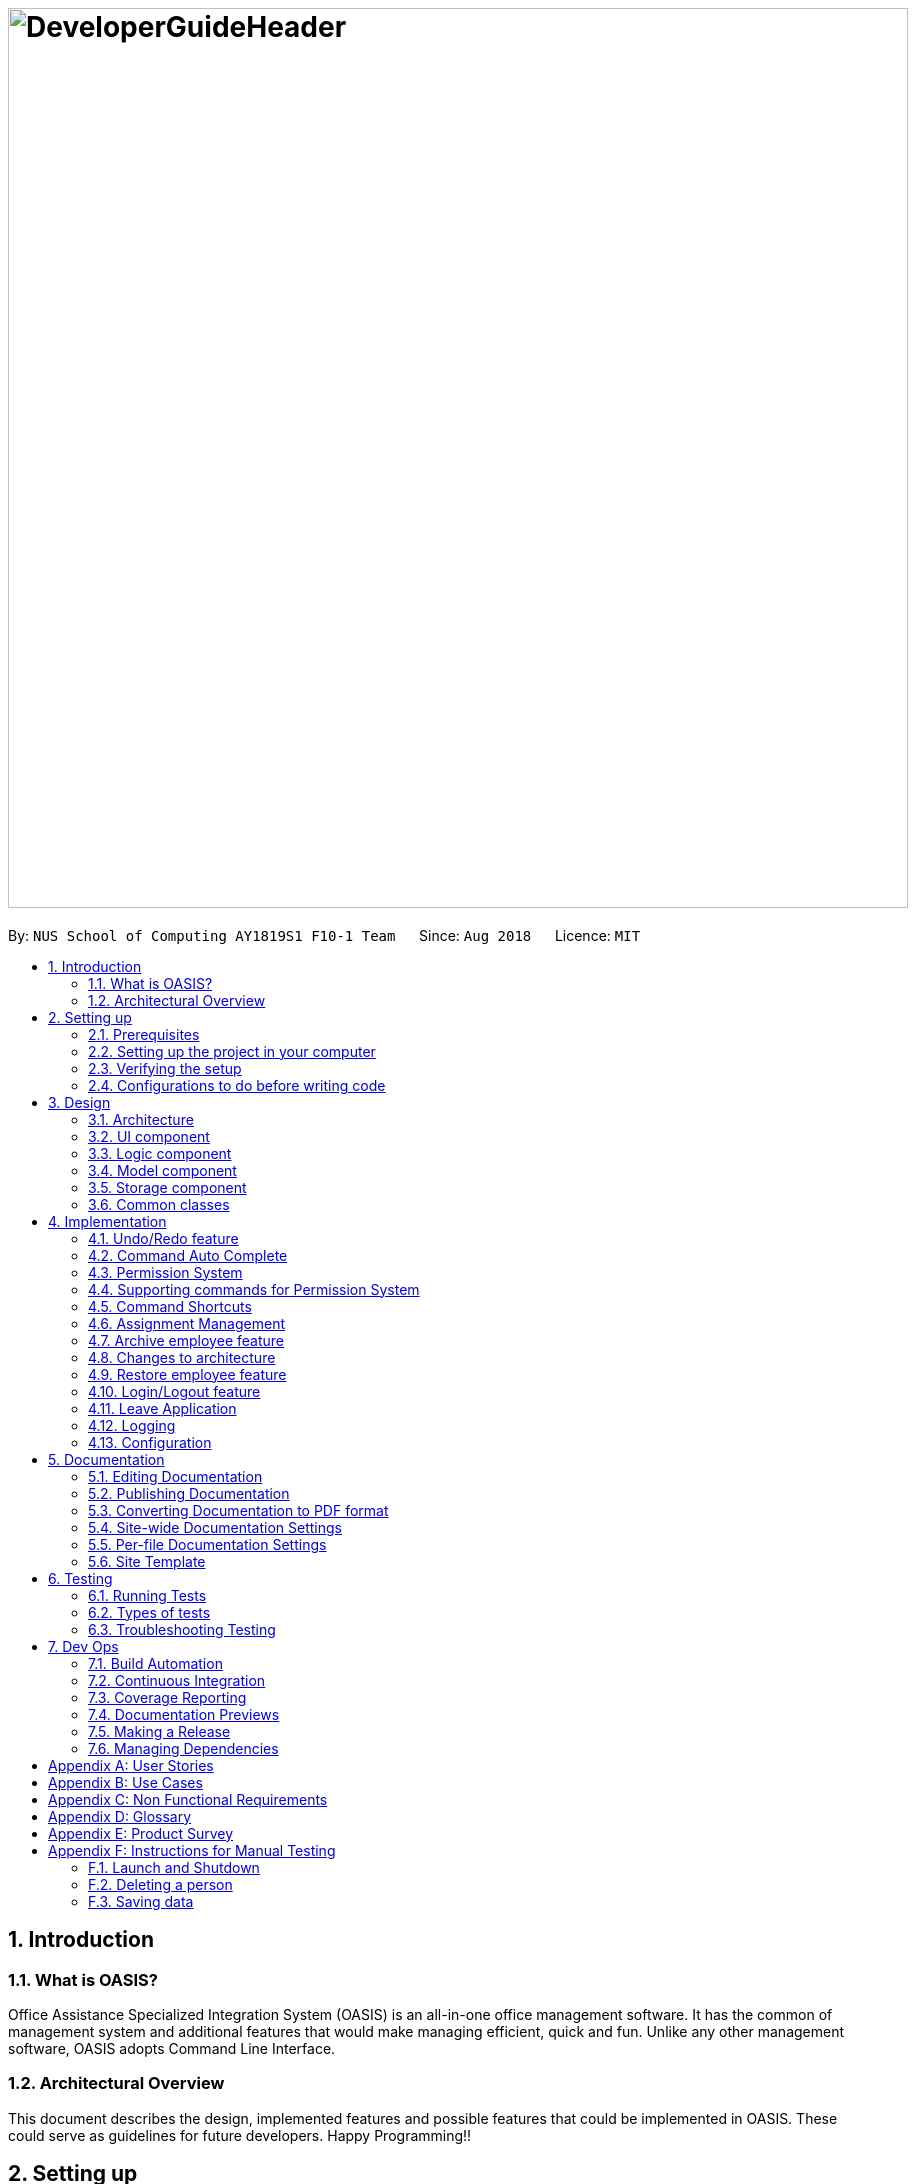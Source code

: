 = image:DeveloperGuideHeader.png[width="900"]
:site-section: DeveloperGuide
:toc:
:toc-title:
:toc-placement: preamble
:sectnums:
:imagesDir: images
:stylesDir: stylesheets
:xrefstyle: full
ifdef::env-github[]
:tip-caption: :bulb:
:note-caption: :information_source:
:warning-caption: :warning:
:experimental:
endif::[]
:repoURL: https://github.com/CS2103-AY1819S1-F10-1/main

By: `NUS School of Computing AY1819S1 F10-1 Team`      Since: `Aug 2018`      Licence: `MIT`

== Introduction

=== What is OASIS?

Office Assistance Specialized Integration System (OASIS) is an all-in-one office management software. It has the common of management system and additional features that would make managing efficient, quick and fun. Unlike any other management software, OASIS adopts Command Line Interface.

=== Architectural Overview

This document describes the design, implemented features and possible features that could be implemented in OASIS. These could serve as guidelines for future developers. Happy Programming!!

== Setting up

It is time to start, follow the instructions below to get your developing environment ready.

=== Prerequisites

. *JDK `9`* or later
+
[WARNING]
JDK `10` on Windows will fail to run tests in <<UsingGradle#Running-Tests, headless mode>> due to a https://github.com/javafxports/openjdk-jfx/issues/66[JavaFX bug].
Windows developers are highly recommended to use JDK `9`.

. *IntelliJ* IDE
+
[NOTE]
IntelliJ by default has Gradle and JavaFx plugins installed. +
Do not disable them. If you have disabled them, go to `File` > `Settings` > `Plugins` to re-enable them.


=== Setting up the project in your computer

. Fork this repo, and clone the fork to your computer
. Open IntelliJ (if you are not in the welcome screen, click `File` > `Close Project` to close the existing project dialog first)
. Set up the correct JDK version for Gradle
.. Click `Configure` > `Project Defaults` > `Project Structure`
.. Click `New...` and find the directory of the JDK
. Click `Import Project`
. Locate the `build.gradle` file and select it. Click `OK`
. Click `Open as Project`
. Click `OK` to accept the default settings
. Open a console and run the command `gradlew processResources` (Mac/Linux: `./gradlew processResources`). It should finish with the `BUILD SUCCESSFUL` message. +
This will generate all resources required by the application and tests.
. Open link:https://github.com/CS2103-AY1819S1-F10-1/main/src/main/java/seedu/address/storage/XmlAdaptedPerson.java[`XmlAdaptedPerson.java`] and link:https://github.com/CS2103-AY1819S1-F10-1/main/src/main/java/seedu/address/ui/MainWindow.java[`MainWindow.java`] and check for any code errors
.. Due to an ongoing https://youtrack.jetbrains.com/issue/IDEA-189060[issue] with some of the newer versions of IntelliJ, code errors may be detected even if the project can be built and run successfully
.. To resolve this, place your cursor over any of the code section highlighted in red. Press kbd:[ALT + ENTER], and select `Add '--add-modules=...' to module compiler options` for each error
. Repeat this for the test folder as well (e.g. check link:https://github.com/CS2103-AY1819S1-F10-1/main/src/test/java/seedu/address/commons/util/XmlUtilTest.java[`XmlUtilTest.java`] and link:https://github.com/CS2103-AY1819S1-F10-1/main/src/test/java/seedu/address/ui/HelpWindowTest.java[`HelpWindowTest.java`] for code errors, and if so, resolve it the same way)

=== Verifying the setup

. Run the `seedu.address.MainApp` and try a few commands
. <<Testing,Run the tests>> to ensure they all pass.

=== Configurations to do before writing code

==== Configuring the coding style

This project follows https://github.com/oss-generic/process/blob/master/docs/CodingStandards.adoc[oss-generic coding standards]. IntelliJ's default style is mostly compliant with ours but it uses a different import order from ours. To rectify,

. Go to `File` > `Settings...` (Windows/Linux), or `IntelliJ IDEA` > `Preferences...` (macOS)
. Select `Editor` > `Code Style` > `Java`
. Click on the `Imports` tab to set the order

* For `Class count to use import with '\*'` and `Names count to use static import with '*'`: Set to `999` to prevent IntelliJ from contracting the import statements
* For `Import Layout`: The order is `import static all other imports`, `import java.\*`, `import javax.*`, `import org.\*`, `import com.*`, `import all other imports`. Add a `<blank line>` between each `import`

Optionally, you can follow the <<UsingCheckstyle#, UsingCheckstyle.adoc>> document to configure Intellij to check style-compliance as you write code.

==== Updating documentation to match your fork

After forking the repo, the documentation will still have the SE-EDU branding and refer to the `se-edu/addressbook-level4` repo.

If you plan to develop this fork as a separate product (i.e. instead of contributing to `se-edu/addressbook-level4`), you should do the following:

. Configure the <<Docs-SiteWideDocSettings, site-wide documentation settings>> in link:https://github.com/CS2103-AY1819S1-F10-1/main/build.gradle[`build.gradle`], such as the `site-name`, to suit your own project.

. Replace the URL in the attribute `repoURL` in link:https://github.com/CS2103-AY1819S1-F10-1/main/docs/DeveloperGuide.adoc[`DeveloperGuide.adoc`] and link:https://github.com/CS2103-AY1819S1-F10-1/main/docs/UserGuide.adoc[`UserGuide.adoc`] with the URL of your fork.

==== Setting up CI

Set up Travis to perform Continuous Integration (CI) for your fork. See <<UsingTravis#, UsingTravis.adoc>> to learn how to set it up.

After setting up Travis, you can optionally set up coverage reporting for your team fork (see <<UsingCoveralls#, UsingCoveralls.adoc>>).

[NOTE]
Coverage reporting could be useful for a team repository that hosts the final version but it is not that useful for your personal fork.

Optionally, you can set up AppVeyor as a second CI (see <<UsingAppVeyor#, UsingAppVeyor.adoc>>).

[NOTE]
Having both Travis and AppVeyor ensures your App works on both Unix-based platforms and Windows-based platforms (Travis is Unix-based and AppVeyor is Windows-based)

==== Getting started with coding

When you are ready to start coding,

1. Get some sense of the overall design by reading <<Design-Architecture>>.
2. Take a look at <<GetStartedProgramming>>.

== Design

[[Design-Architecture]]

=== Architecture

.Architecture Diagram
image::Architecture.png[width="600"]

The *_Architecture Diagram_* given above explains the high-level design of the App. Given below is a quick overview of each component.

[TIP]
The `.pptx` files used to create diagrams in this document can be found in the link:https://github.com/CS2103-AY1819S1-F10-1/main/docs/diagrams/[diagrams] folder. To update a diagram, modify the diagram in the pptx file, select the objects of the diagram, and choose `Save as picture`.

`Main` has only one class called link:https://github.com/CS2103-AY1819S1-F10-1/main/src/main/java/seedu/address/MainApp.java[`MainApp`]. It is responsible for,

* At app launch: Initializes the components in the correct sequence, and connects them up with each other.
* At shut down: Shuts down the components and invokes cleanup method where necessary.

<<Design-Commons,*`Commons`*>> represents a collection of classes used by multiple other components. Two of those classes play important roles at the architecture level.

* `EventsCenter` : This class (written using https://github.com/google/guava/wiki/EventBusExplained[Google's Event Bus library]) is used by components to communicate with other components using events (i.e. a form of _Event Driven_ design)
* `LogsCenter` : Used by many classes to write log messages to the App's log file.

The rest of the App consists of four components.

* <<Design-Ui,*`UI`*>>: The UI of the App.
* <<Design-Logic,*`Logic`*>>: The command executor.
* <<Design-Model,*`Model`*>>: Holds the data of the App in-memory.
* <<Design-Storage,*`Storage`*>>: Reads data from, and writes data to, the hard disk.

Each of the four components

* Defines its _API_ in an `interface` with the same name as the Component.
* Exposes its functionality using a `{Component Name}Manager` class.

For example, the `Logic` component (see the class diagram given below) defines it's API in the `Logic.java` interface and exposes its functionality using the `LogicManager.java` class.

.Class Diagram of the Logic Component
image::LogicClassDiagram.png[width="800"]

[discrete]

==== Events-Driven nature of the design

The _Sequence Diagram_ below shows how the components interact for the scenario where the user issues the command `delete 1`.

.Component interactions for `delete 1` command (part 1)
image::SDforDeletePerson.png[width="800"]

[NOTE]
Note how the `Model` simply raises a `AddressBookChangedEvent` when the Address Book data are changed, instead of asking the `Storage` to save the updates to the hard disk.

The diagram below shows how the `EventsCenter` reacts to that event, which eventually results in the updates being saved to the hard disk and the status bar of the UI being updated to reflect the 'Last Updated' time.

.Component interactions for `delete 1` command (part 2)
image::SDforDeletePersonEventHandling.png[width="800"]

[NOTE]
Note how the event is propagated through the `EventsCenter` to the `Storage` and `UI` without `Model` having to be coupled to either of them. This is an example of how this Event Driven approach helps us reduce direct coupling between components.

The sections below give more details of each component.

[[Design-Ui]]

=== UI component

.Structure of the UI Component
image::UiClassDiagram.png[width="800"]

*API* : link:https://github.com/CS2103-AY1819S1-F10-1/main/blob/master/src/main/java/seedu/address/ui/Ui.java[`Ui.java`]

The UI consists of a `MainWindow` that is made up of parts e.g.`CommandBox`, `ResultDisplay`, `PersonListPanel`, `StatusBarFooter`, `BrowserPanel` etc. All these, including the `MainWindow`, inherit from the abstract `UiPart` class.

The `UI` component uses JavaFx UI framework. The layout of these UI parts are defined in matching `.fxml` files that are in the `src/main/resources/view` folder. For example, the layout of the link:https://github.com/CS2103-AY1819S1-F10-1/main/src/main/java/seedu/address/ui/MainWindow.java[`MainWindow`] is specified in link:https://github.com/CS2103-AY1819S1-F10-1/main/src/main/resources/view/MainWindow.fxml[`MainWindow.fxml`]

The `UI` component,

* Executes user commands using the `Logic` component.
* Binds itself to some data in the `Model` so that the UI can auto-update when data in the `Model` change.
* Responds to events raised from various parts of the App and updates the UI accordingly.

[[Design-Logic]]

=== Logic component

[[fig-LogicClassDiagram]]
.Structure of the Logic Component
image::LogicClassDiagram.png[width="800"]

*API* :
link:https://github.com/CS2103-AY1819S1-F10-1/main/blob/master/src/main/java/seedu/address/logic/Logic.java[`Logic.java`]

.  `Logic` uses the `AddressBookParser` class to parse the user command.
.  This results in a `Command` object which is executed by the `LogicManager`.
.  The command execution can affect the `Model` (e.g. adding a person) and/or raise events.
.  The result of the command execution is encapsulated as a `CommandResult` object which is passed back to the `Ui`.

Given below is the Sequence Diagram for interactions within the `Logic` component for the `execute("delete 1")` API call.

.Interactions Inside the Logic Component for the `delete 1` Command
image::DeletePersonSdForLogic.png[width="800"]

[[Design-Model]]

=== Model component

.Structure of the Model Component
image::ModelClassDiagram.png[width="800"]

*API* : link:https://github.com/CS2103-AY1819S1-F10-1/main/blob/master/src/main/java/seedu/address/model/Model.java[`Model.java`]

The `Model`,

* stores a `UserPref` object that represents the user's preferences.
* stores the Address Book data.
* exposes an unmodifiable `ObservableList<Person>` that can be 'observed' e.g. the UI can be bound to this list so that the UI automatically updates when the data in the list change.
* does not depend on any of the other three components.

[[Design-Storage]]

=== Storage component

.Structure of the Storage Component
image::StorageClassDiagram.png[width="800"]

*API* : link:https://github.com/CS2103-AY1819S1-F10-1/main/blob/master/src/main/java/seedu/address/storage/Storage.java[`Storage.java`]

The `Storage` component,

* can save `UserPref` objects in json format and read it back.
* can save the Address Book data in xml format and read it back.

[[Design-Commons]]

=== Common classes

Classes used by multiple components are in the `seedu.addressbook.commons` package.

== Implementation

This section describes some noteworthy details on how certain features are implemented.

// tag::undoredo[]
=== Undo/Redo feature
==== Current Implementation

The undo/redo mechanism is facilitated by `VersionedAddressBook`.
It extends `AddressBook` with an undo/redo history, stored internally as an `addressBookStateList` and `currentStatePointer`.
Additionally, it implements the following operations:

* `VersionedAddressBook#commit()` -- Saves the current address book state in its history.
* `VersionedAddressBook#undo()` -- Restores the previous address book state from its history.
* `VersionedAddressBook#redo()` -- Restores a previously undone address book state from its history.

These operations are exposed in the `Model` interface as `Model#commitAddressBook()`, `Model#undoAddressBook()` and `Model#redoAddressBook()` respectively.

Given below is an example usage scenario and how the undo/redo mechanism behaves at each step.

Step 1. The user launches the application for the first time. The `VersionedAddressBook` will be initialized with the initial address book state, and the `currentStatePointer` pointing to that single address book state.

image::UndoRedoStartingStateListDiagram.png[width="800"]

Step 2. The user executes `delete 5` command to delete the 5th person in the address book. The `delete` command calls `Model#commitAddressBook()`, causing the modified state of the address book after the `delete 5` command executes to be saved in the `addressBookStateList`, and the `currentStatePointer` is shifted to the newly inserted address book state.

image::UndoRedoNewCommand1StateListDiagram.png[width="800"]

Step 3. The user executes `add n/David ...` to add a new person. The `add` command also calls `Model#commitAddressBook()`, causing another modified address book state to be saved into the `addressBookStateList`.

image::UndoRedoNewCommand2StateListDiagram.png[width="800"]

[NOTE]
If a command fails its execution, it will not call `Model#commitAddressBook()`, so the address book state will not be saved into the `addressBookStateList`.

Step 4. The user now decides that adding the person was a mistake, and decides to undo that action by executing the `undo` command. The `undo` command will call `Model#undoAddressBook()`, which will shift the `currentStatePointer` once to the left, pointing it to the previous address book state, and restores the address book to that state.

image::UndoRedoExecuteUndoStateListDiagram.png[width="800"]

[NOTE]
If the `currentStatePointer` is at index 0, pointing to the initial address book state, then there are no previous address book states to restore. The `undo` command uses `Model#canUndoAddressBook()` to check if this is the case. If so, it will return an error to the user rather than attempting to perform the undo.

The following sequence diagram shows how the undo operation works:

image::UndoRedoSequenceDiagram.png[width="800"]

The `redo` command does the opposite -- it calls `Model#redoAddressBook()`, which shifts the `currentStatePointer` once to the right, pointing to the previously undone state, and restores the address book to that state.

[NOTE]
If the `currentStatePointer` is at index `addressBookStateList.size() - 1`, pointing to the latest address book state, then there are no undone address book states to restore. The `redo` command uses `Model#canRedoAddressBook()` to check if this is the case. If so, it will return an error to the user rather than attempting to perform the redo.

Step 5. The user then decides to execute the command `list`. Commands that do not modify the address book, such as `list`, will usually not call `Model#commitAddressBook()`, `Model#undoAddressBook()` or `Model#redoAddressBook()`. Thus, the `addressBookStateList` remains unchanged.

image::UndoRedoNewCommand3StateListDiagram.png[width="800"]

Step 6. The user executes `clear`, which calls `Model#commitAddressBook()`. Since the `currentStatePointer` is not pointing at the end of the `addressBookStateList`, all address book states after the `currentStatePointer` will be purged. We designed it this way because it no longer makes sense to redo the `add n/David ...` command. This is the behavior that most modern desktop applications follow.

image::UndoRedoNewCommand4StateListDiagram.png[width="800"]

The following activity diagram summarizes what happens when a user executes a new command:

image::UndoRedoActivityDiagram.png[width="650"]

==== Design Considerations

===== Aspect: How undo & redo executes

* **Alternative 1 (current choice):** Saves the entire address book.
** Pros: Easy to implement.
** Cons: May have performance issues in terms of memory usage.
* **Alternative 2:** Individual command knows how to undo/redo by itself.
** Pros: Will use less memory (e.g. for `delete`, just save the person being deleted).
** Cons: We must ensure that the implementation of each individual command are correct.

===== Aspect: Data structure to support the undo/redo commands

* **Alternative 1 (current choice):** Use a list to store the history of address book states.
** Pros: Easy for new Computer Science student undergraduates to understand, who are likely to be the new incoming developers of our project.
** Cons: Logic is duplicated twice. For example, when a new command is executed, we must remember to update both `HistoryManager` and `VersionedAddressBook`.
* **Alternative 2:** Use `HistoryManager` for undo/redo
** Pros: We do not need to maintain a separate list, and just reuse what is already in the codebase.
** Cons: Requires dealing with commands that have already been undone: We must remember to skip these commands. Violates Single Responsibility Principle and Separation of Concerns as `HistoryManager` now needs to do two different things.
// end::undoredo[]

//tag::commandautocomplete[]
=== Command Auto Complete

When user type in the command box, OASIS will predict what commands the user is going to run, and display a drop down list containing all suggestions.

==== Current Implementation

Auto complete functionality in OASIS is supported by both `org.controlsfx.control.textfield.TextFields` API and `AutoCompleteCommandHelper` class.

When text is typed into the Command Box (`commandTextField` object), it will display a drop down list of possible commands, that is retrieved from `AutoCompleteCommandHelper` class.

* `org.controlsfx.control.textfield.TextFields` API is utilised to display the drop down list.

* `AutoCompleteCommandHelper` class is used to generate the `Set` of possible commands with the input given in `CommandBox`.


===== Aspect: Logic & UI
When `CommandBox` class is being constructed, `bindAutoCompletion` method provided by `TextFields` API will be utilised to create an auto-completion binding between the `commandTextField` object and `AutoCompleteCommandHelper#autoCompleteWord` method.

With this binding, whenever `commandTextField` is updated, it will display a drop down list of possible commands retrieved from `AutoCompleteCommandHelper#autoCompleteWord` if it exist.

===== Design Considerations

* Alternative 1 (Current Implementation): Make use of `TextFields` API

** Pros: Easy to implement.

** Pros: Can view ALL possible commands.

** Cons: There is a slight delay before the drop down list appear. Can potentially slow down users who type fast.

* Alternative 2: Immediately place predicted command as text into `commandTextField`.

** Pros: No delay, predicted command is immediately displayed.

** Cons: Only able to view 1 possible command.

//end::commandautocomplete[]

// tag::permissionsystem[]
=== Permission System
There are several commands in OASIS that should not be executable by every user. E.g. Add and Delete commands should only be usable by user with the power to hire and dismiss other employees.
Permission system is used to ensure that each user are only able to perform commands that they are authorised to when using OASIS.

==== Current implementation

===== Aspect: Model
Model of a person have been changed to reflect the permission that each user possesses.

The class highlighted in Red in the following diagram represents the class that have been created to support the Permission system.

image::permissionPersonModel.png[width="750"]

* `Permission` class contains the all possible Permissions that are available to a Person.

* All values in `PermissionSet` must be from `Permission` class.

* `PresetPermission` is a enumeration class that resides in `PermissionSet`. `PresetPermission` is utilised by `PermissionSet` class to generate a `PermissionSet` object that represents the set of permission that a certain type of User will possess.

[NOTE]
As of v1.4, `PresetPermission` only contains the following preset: `Admin`, `Manager` and `Employee`.

===== Aspect: Storage
Permission have to be stored in the addressbook where the information for `Person` is stored. This is achieved through creation of `XmlAdaptedPermission`, which was utilised by `XmlAdaptedPerson` to store the information in an xml file.

The class highlighted in Red in the following diagram represents the class that have been created to support the Permission system.

image::permissionStorage.png[width="350]

===== Aspect: Logic
Commands will be required to populate a `requiredPermission:PermissionSet` object with all `Permission` the command requires user to have to execute the command.

The following is an example on how to assign permission to a Command.

.AddCommand.java
[source,java]
----
public AddCommand(Person person) {
    requireNonNull(person);
    requiredPermission.addPermissions(Permission.ADD_EMPLOYEE); <1>
    toAdd = person;
}
----
<1> The method to assign permission to a command

The code to ensure that each command is only executed by user with the correct permission is located in `Command#execute`.

When any command executes, the command will first check if the logged in user possess the correct authorization by comparing `requiredPermission` with the user's `permissionSet` object, before performing the command.

Given below is an example scenario of how commands will be executed.

Step 1. The user enters a command `delete 1` into the CLI.

Step 2. The system retrieves current user's `PermissionSet`

Step 3. The system compares user's `PermissionSet` with `DeleteCommand` 's `requiredPermission`.

* Two different cases

** User have required permissions, execute command.

** User don't have required permissions, show error message.

The following activity diagram summarizes what happens when a user excutes a command.

image::permissionCommandActivityDiagram.png[width="450"]

==== Design Considerations

* Alternative 1 (Current Implementation): Assign permission to each individual user, and restrict commands executable by user based on permission assigned.

** Pros: Easy to control the commands a user can access.

** Cons: Need to ensure that there is at least 1 user that can assign permissions to other users. Implementation requires knowledge of multiple components of OASIS.

* Alternative 2 : Create subclass of `Person` to be used to identify the role of the user. E.g. `Employee` and `Manager` class.
The commands executable by the user will depend on their class.

** Pros: Easy to implement. Only require small modification in existing classes.

** Cons: Commands cannot be freely assigned to users as it is now dependent on which subclass the user is. E.g. we cannot create an `Employee` with a subset of the commands available to `Manager`.
// end::permissionsystem[]

// tag::modifypermission[]
=== Supporting commands for Permission System

The following are commands that have been implemented to support the Permission System.

==== Modify Permissions of employee

This feature allows the user to change the Permission that have been allocated to an employee.

[NOTE]
This feature can only be performed by users that have `ASSIGN_PERMISSION` permission.

===== Current Implementation

This feature allows the user to indicate what permission to add and remove based on the prefix.

* `-a PERMISSION_TO_ADD` to add permission
* `-r PERMISSION_TO_REMOVE` to remove permission

====== Aspect: Logic

To implement this new command syntax, `ModifyPermissionCommandParser` utilises `ArgumentTokenizer#tokenize` to generate a `ArgumentMultiMap`. The `ArgumentMultiMap` 's `key` contains the prefix, and `value` contains the list of keywords that succeeded the prefix. There will also be a `preamble` which is used to retrieve the `index` of the targeted employee.

All the keywords is then added to either `permissionToAdd:Set<Permission>` or `permissionToRemove:Set<Permission>` depending on their prefix. The 2 sets, together with the index, will be then be used to create `ModifyPermissionCommand`.

[NOTE]
A ParseException will be thrown if any of the permission names are invalid.

When `ModifyPermissionCommand` is executed, it will then modify the permission of targeted employee, adding permission in `permissionToAdd` and removing permissions in `permissionToRemove`.

[NOTE]
The command will be executed successfully if at least one permission is added or removed.

The following is a sequence diagram that visualizes how this operation works.

image::modifyPermissionSequenceDiagram.png[width="700"]

===== Design Considerations

* Alternative 1 (Current Implementation): Allow both adding and removing of multiple permissions with one command with the use of prefixes.

** Pros: Only need to learn how to use 1 command. Can perform both adding and removing of permissions with a single command.

** Cons: Harder to implement then other alternatives.

* Alternative 2: Create 2 separate commands to handle adding and removing of permission. (E.g. `AddPermissionCommand` and `RemovePermissionCommand`)

** Pros: Easy to implement.

** Cons: User will have to remember 2 commands. In addition to this, User also have to execute at least 2 commands if they wish to both add and remove permission.
// end::modifypermission[]
==== View Permissions of employee

This feature allows the user to view the permissions that have been allocated to an employee.

[NOTE]
This feature can only be performed by users that have `ASSIGN_PERMISSION` permission.

===== Current Implementation
To use this command, the user only have to give an `INDEX` parameter.

====== Aspect: Logic

To process this command, `ViewPermissionCommandParser` simply utilise `ParserUtil#parseIndex` to parse the argument into the `index` of the target employee.

The index will then be used to create a `ViewPermissionCommand`.

When `ViewPermissionCommand` is executed, it will retrieve the targeted employee from the `Model`, and print out the list of permission that the employee possesses.

The following is a sequence diagram that visualizes how this operation works.

image::viewPermissionSequenceDiagram.png[width="700"]

===== Design Considerations

* Alternative 1 (Current Implementation): Display permissions in the command box result text field.

** Pros: Easy to implement.

** Cons: Can only view permissions of a single employee at a time.

* Alternative 2: Display all permissions in the Person card.

** Pros: Able to view all permissions, of all employee in one go.

** Pros: No commands required.

** Cons: Person card can get very cluttered if employee have many permissions.



// tag::keyboardshortcuts[]
=== Command Shortcuts

With various keyboard combinations user will be able to invoke commands' keyword.

==== Current Implementation

Keyboard shortcuts in OASIS is implemented in the KeyEvent handler within the `CommandBox` class.

When valid key combination is pressed, the text in the Command Box will be replaced with the corresponding command word.

==== Aspect: Logic & UI

Within the `CommandBox` class, there is KeyEvent handler method which will detect keyboard strokes. If the key pressed is a valid
combination, then the text in the command box will be replaced with the text corresponding to one of the existing commands.

==== Design Consideration

Current Implementation: Use the KeyEvent handler in the `CommandBox` class.

** Pros: It is easy and simple to implement.

** Cons: As the number of commands increase, there might not be
enough key combination to accommodate all the commands.


// end::keyboardshortcuts[]

// tag::assignment[]
=== Assignment Management
There are four commands related to assignments. The four commands are `addassignment`,
`listassignments`, `deleteassignment` and `editassignment`.

These commands could only be executed by user with the appropriate permission.

==== Current Implementation

An assignment is represented by `Assignment` model object. `Assignment` object stores the information
of `AssignmentName`, `Author` and `Description`.

The following diagram shows the classes to model `Assignment`:

image::AssignmentModel.png[width="450"]

===== Add Assignment

The following sequence diagram shows how adding an assignment works:

image::AddAssignmentSequenceDiagram.png[width="1000"]

Below is an example oh how add assignment mechanism behaves when a new assignment
is added.

1. When user executes `addassignment -au ASSIGNMENTNAME -au AUTHOR -de DESCRIPTION` command,
new `Assignment` object will be initialized. It will then be compared to the existing assignments
in the system with `hasAssignment(toAdd)` method. If the new object is unique, then it will be added
into the system. However, if there is duplicate, the system will throw `DuplicateAssignmentException`.

2. The new `Assignment` will then be copied and transformed to become `XmlAdaptedAssignment` object,
which is then saved into a file by the <<25-storage-component, Storage>> component.

===== Delete Assignment

The following sequence diagram shows how deleting an assignment works:

image::DeleteAssignmentSequenceDiagram.png[width="1000"]

Given is an example of how deleting an assignment mechanism behaves when it is executed.

1. When user executes the `deleteassignment INDEX` command, `DeleteAssignmentCommand` object will be created.
It then checks if the current user has the required permission to execute the command. If the user
does not have the required permission, then and error message will be displayed.

2. Meanwhile, if the user has the required permission, system gets the `Assignment` object to be deleted from list of assignments
and finally delete it. It will then update the list in the <<25-storage-component, Storage>> component.

===== List Assignment

The sequence of listing all assignments is similar to deleting an assignment. In addition, there is no permission
required to run `listassignment` command.

When user executes `listassignment` command, system will retrieve all assignment data in the <<25-storage-component, Storage>>
component and list all the assignments.

===== Edit Assignment

The way edit assignment parse information is similar to `deleteassignment` command.

1. When user executes `editassignment 1 -an ASSIGNMENTNAME` command, the command will be parsed. The given prefix and field indicate that the corresponding field of `Assignment` should be edited with the new field.
To do so, `EditAssignmentDescriptor` object will be produce. This object has the newly edited `Assignment` object.

2. After, the 'Permission' of the user will be check. If the user does not have the appropriate permission, error message will be displayed.

3. While if the user has the appropriate permission, the old `Assignment` object will be replaced with the new `Assignment` object.

4. The list of the assignments will then be updated in the <<25-storage-component, Storage>>.

==== Design Consideration
===== Aspect: How the `Assignment` object is stored
* Alternative 1 (Current Implementation): store assignment information in Xml file.

** Pros: Xml file has extensibility, as it has no fixed set of tags. Allowing future developers to enhance the information of the assignment.
** Cons: Inefficient retrieval of information of the assignment when the storage size gets too big.

* Alternative 2: store the assignment information using database system.

** Pros: Fast and efficient retrieval of information, even when the amount of data is massive.
** Cons: Separated system needs to be set up to store information. Thus, might result in additional cost.

// end::assignment[]


// tag::archive[]
=== Archive employee feature
Employees with the "DELETE_EMPLOYEE" permissions can delete employees in the system - related to firing employees in real life. Deleted employees from the active list will be moved to the archived list. This feature allows an employee to view the archive list of employees.

==== Proposed implementation
The archive employee feature is facilitated by `VersionedArchiveList`, `VersionedAddressBook` and `UniquePersonList`.

Given below is an example usage scenario and how the `VersionedArchiveList`, `VersionedAddressBook` and `UniquePersonList` behaves at each step.

Step 1. The user launches the application for the first time. The `VersionedArchiveList` and `VerisionedAddressBook` will be initialized with the initial archive list and address book state. The `UniquePersonList` in both classes will be populated with data from read by storage.

Step 2. The user executes delete 3 command on the active list to delete the 3rd person in the active list. The selected Person object from the `UniquePersonList` in `VersionedAddressBook` will be transferred to the `UniquePersonList` in `VersionedArchiveList` and store the deleted Person’s data.

Step 3. The user executes archive command to change view from active list to the archive list.

Step 4. OASIS shows delete person in step 2 in the archive list on the left panel.

The following activity diagram summarizes what happens when a user executes delete and restore command:

image::archiveActivityDiagram.PNG[width="350]

=== Changes to architecture
This section documents the changes made to the architecture and its components.

===== Aspect: Model
Added a `VersionedArchiveList` object. `UniquePersonList` in `VersionedArchiveList` will store 0 or more `Person` objects.

The following diagram shows the class `VersionedArchiveList` added to reflect the changes in the Model component:

image::modelChangeJosh.PNG[width="350]

===== Aspect: Storage
Added `ArchiveListStorage` interface, `XmlArchiveListStorage` and `XmlSerializableArchiveList` classes to Storage component.

The following diagram shows the interface and classes added to the Storage component:

image::storageModelChangeJosh.PNG[width="350]

==== Design considerations
This section documents the considerations that were carefully studied for implementing this feature. The selected implementation method is denoted by "(current choice)" .

===== Aspect: Lifetime of objects in Archive list
* **Alternative 1 (current choice):** Deleted permanently after being removed by user again.
** Pros: Guaranteed no loss of data if an employee is accidentally deleted.
** Cons: May have performance issues in terms of memory usage as employee records stored a few years back could still be stored.
* **Alternative 2:** Deleted after a certain number of time has passed.
** Pros: More efficient memory usage wont store old employee records which could cause high memory usage.
** Cons: Loss of data possible if an employee is accidentally deleted and not restored right away.

===== Aspect: Data structure to support the archive commands

* **Alternative 1 (current choice):** Use a list to store the archived employee objects.
** Pros: Pros: Easy to implement. Only require small modification in existing classes. Faster access to archive list as the user doesn’t need to search every employee in the system to get the employees archived.
** Cons: We must maintain a separate list for archived objects.
* **Alternative 2:** Assign an archive attribute to each employee object in the active list and show only in the active list if archived attribute is false. In contrast show in the archive display list if archive attribute is true.
** Pros: Only need to change 1 attribute when an employee is deleted.
** Cons: "Archive" is an unusual attribute for a person and it will be time consuming to view the archive list as you must go through all employees to check the archive attribute.
// end::archive[]

// tag::restore[]
=== Restore employee feature
Employees with the "RESTORE_EMPLOYEE" permissions can restore employees from the archive list into the active list - related to hiring back old employees in real life. The restored employee will be moved back to the active list and removed from the archive list. Employees with “DELETE_EMPLOYEE” permissions can also completely remove employees in the archive list, permanently removing them from OASIS.

==== Proposed implementation
The Restore or completely remove employee feature is facilitated by `VersionedArchiveList`, `VersionedAddressBook` and `UniquePersonList`.

Given below is an example usage scenario and how the `VersionedArchiveList`, `VersionedAddressBook` and `UniquePersonList` behaves at each step.

Step 1. The user launches the application for the first time. The `VersionedArchiveList` and `VersionedAddressBook` will be initialized with the initial archive list and address book state. The `UniquePersonList` in both classes will be populated with data from read by storage.

Step 2. The user executes archive command to change view from active list to the archive list.

Step 3a1. The user executes restore 1 command to restore the first person in the archive list. The selected Person object from the `UniquePersonList` in `VersionedArchiveList` will be transferred to the `UniquePersonList` in `VersionedAddressBook` and be back in the active list.

Step 3a2. The user executes list command to change view from archive list to active list.

Step 3a3. The employee restored in Step 3a1 is shown in active list

Step 3b1. The user executes delete 1 command to completely remove the first person in the archive list from OASIS. The selected Person object from the `UniquePersonList` in `VersionedArchiveList` will be deleted.

Step3b2. Archive list updated and deleted employee is removed.

The following activity diagram summarizes what happens when a user executes remove and restore command:

image::archiveActivityDiagram.PNG[width="350]

The following sequence diagram shows the method calls when the restore command is executed:

image::restoreSequenceDiagram.jpg[width="350]

==== Design considerations
This section documents the considerations that were carefully studied for implementing this feature. The selected implementation method is denoted by "(current choice)" .

===== Aspect: Data restored from employee
* **Alternative 1 (current choice):** All data from the time when the employee was deleted will be restored when the employee object is restored.
** Pros: Employee being restored wont lose any important information and saves the hassle of having to key in all the employee’s information again.
** Cons: Employee may have changed job scopes and permissions assigned may be different, this could lead to big problems if employees have permissions they are not supposed to have.
* **Alternative 2:** Only certain information like name and phone number will be restored when employee is restored.
** Pros: More efficient memory usage, don’t have to store other information about the employee.  Restored employees will not have the same permissions they had before which could save potential problems of employees having permissions they are not supposed to have.
** Cons: Could potentially add more workload to the user restoring the employee as the user will need to fill in all necessary details of the employee when the restore command is executed.
// end::restore[]

// tag::login-begin[]
=== Login/Logout feature
==== Current Implementation

The Login/Logout feature is facilitated through the use of creating a login screen before the application begins, ensuring that the user starts by logging into his account.

These operations are exposed in the MainWindow class through `fillLoginParts()`, `removeLoginWindow()`, `removeInnerElements()`, `processLogin(LoginEvent)` and `processLogout(LogoutEvent)`

[NOTE]
While the login screen is displayed, other usual UI elements, such as the `browserPanel`, `PersonListPanel`, `ResultDisplay`, `StatusBarFooter`, `CommandBox` are not initialized at all, so they cannot be accessed.

[NOTE]
To ensure that most tests still work with a login system, the `MainWindowHandle`, used by all GUI tests, automatically logs the user in right after the UI element loads.

The following sequence diagram shows a high level overview between the components when a User begins logging into OASIS.

.A high level overview of how components interact when a login is performed.
image::LoginSequenceDiagram.png[]

This situation branches if the user's input of username and password is invalid. The following activity diagram shows the branching case:

.An activity diagram showing where the login code branches if the input does not match a user.
image::LoginActivityDiagram.png[]

The communication between `UI`, `Logic` and `Model` is mainly from using `EventsCenter` and firing events to tell the other components to act.
The following detailed steps show how the program works as the user login.:

1. When the program is started, UIManager creates the MainWindow and tells it to `fillLoginParts()`.

2. The user enters his details, and clicks login.

3. This causes the `LoginForm` to fire a `LoginEvent` onto the central EventBus, with the username and password saved into the `LoginEvent`.

4. The Logic Manager catches the LoginEvent. It then checks if the username and password combination matches a person in the system, or the admin user. To do so, it communicates with the `model` to retrieve everyone in the system.

a. If there is no successful match, then a `FailedLoginEvent` is fired. The LoginForm catches this Event and displays the error message provided by the FailedLoginEvent.

5. If there is a successful match, then a `SuccessfulLoginEvent` is fired. This event contains the person that is currently logging in, wrapped in a User object.

6. The `mainWindow` class catches the `SuccessfulLoginEvent` and processes it, removing the login UI Elements and replacing it with `fillInnerParts()`

When the user wishes to logout, he enters logout, which triggers the following:

1. The `LogoutEvent` is fired by the `LogoutCommand`.

2. The `mainWindow` class catches the `LogoutCommand` and processes it, removing the main UI elements and replacing it with the `fillLoginParts()`

==== Design Considerations

===== Aspect: How the login screen is displayed

The login screen needs to be displayed to the user in some fashion.

* **Alternative 1 (current choice):** Create a login screen before initializing other UI elements on the fly.
** Pros: One single window. Clear to the user which window to focus on. Most applications work this way, so it should be familiar to the majority of our users.
** Cons: Harder to implement. Need to take into account other possible UI elements, preload only those that are required, and ensure that tests stay supported.
* **Alternative 2:** Build another UI Window just for login. Before logging in, this window will popup. Once the user has logged in, the login window will close and the main window will pop up.
** Pros: Far easier to implement. Login system abstracted away from other functionality.
** Cons: It will be hard to maintain the same window size as the login window, if the user resizes it. More coupling would be required to maintain the same window size. Very odd and unfamiliar to most users. No application today opens a login window, then on successful login, closes that login window and opens a new one, meant for the user to use. This can cause a lot of user confusion. They may think that:
*** The new window is representing error message, it should not have opened.
*** The application had an error and unexpectedly shutdown.
*** The new window is from another application that the user has running on his computer.
*** They did something wrong (perhaps they pressed the button to close the window instead?)

// end::login-begin[]

===== Aspect: UI Elements to build the login system

When OASIS boots up, the login screen needs to be displayed. The UI elements used to build this login screen needs to be decided on where they should go on the screen.

* **Alternative 1 (current choice):** Using the same placeholders already available, place the appropriate UI elements on the screen.
** Pros: Easy to implement. Utilizes the same placeholders currently in the system, so will adapt the same way to window re-sizing.
** Cons: Looks uglier than if the window was created solely to enter login data
* **Alternative 2:** Build the window from scratch to show login UI elements.
** Pros: Nicer, the UI elements are built for login
** Cons: Harder to implement. Need a good graphic designer to plan out how said nice login screen would look like, otherwise it'd just look bad and you might as well go with Alternative 1.

// tag::login-middle[]

===== Aspect: How the UI and Logic elements should communicate.

Whenever a login is done by the User, the `UI`, `Logic` and `Model` elements need to communicate to handle the event.

* The `UI` needs to provide the User Input information.
* The `Logic` needs to perform the check of whether this is a valid Username and Password combination.
* The `Model` needs to provide the data for the logic to do it's work.

There needs to be a solution to handle this cleanly and without causing unnecessary coupling, as this will likely be required to be extended upon in the long run.

* **Alternative 1 (current choice):** Utilize the EventBus to allow `UI`, `Model` and `Logic` to communicate
** Pros: Reduces coupling, as UI, Model and Logic doesn't need to know about each other. If required, other classes can also listen for the Event and process accordingly
** Cons: Needs some work to implement. Requires building up new classes.
* **Alternative 2:** Let UI, Logic and Model know about each other, allowing them to call the relevant methods and do the relevant checks
** Pros: Easy to implement.
** Cons: Grealy increases coupling. Not a good design decision, as it will make it harder to maintain the code in the future.
* **Alternative 3:** Build a command like system (similar to how Commands are implemented in the system) for UI to talk to Logic. Logic then uses the Command system to reply back to UI.
** Pros: Reduces the amount of coupling added into the system. Provides a way for UI to get Logic to do things, in case more functionality is added that uses UI input.
** Cons: Very time consuming to implement. Hard to design as there is no clear functionality that might also need this system in the future.

==== Username and Password storage

To store username and password, the class `Person` has been extended to include a Username and Password variable as well. These two variables represent the Username and Password stored in the system for that Person.

==== Admin account

There is a possibility that the entire system is cleared of all employees (i.e when initializing, or an accidental deleting of all employees). To resolve this issue, an admin account is added that will ensure that there is always a user that can login in. The admin account cannot be removed and always has full access rights. By default, the username of the admin account is `Admin` and the password is `Pa55w0rd`.

[NOTE]
The password of the admin account can be modified through the `passwd` command.

==== Design Considerations

===== Aspect: Where the admin account password can be stored.

Since the admin account would cause the system to be very insecure if it's password couldn't be changed, the admin account password must be changeable and stored somewhere, so that it persists across sessions. But where?

* **Alternative 1 (current choice):** Place the storage in User Preferences
** Pros: Easy to implement. A nice, centralized place to store general application information.
** Cons: If the file is deleted, then the password will revert back to the default, which leaves the admin account vulnerable.
** As we plan to store the system in a central server, the admin account's information will be stored in the server, and not locally. As this is intended to change before the final release, we went for the option that is the simplest to implement.
* **Alternative 2:** Add it into the address book.xml file
** Pros: If the password was attempted to be removed through the deletion of the file, then this will also delete everyone in the system as well, thus rendering the access to the admin account useless.
** Cons: Since the file is stored in an xml format, it is easy for any dedicated attacker to find and remove the password information, reverting it to the default. Harder to implement, as would require large changes in the address book parser.
* **Alternative 3:** Store it within environment variables
** Pros: Somewhat harder to find. Ensures that admin password remains even when the data files are deleted.
** Cons: The admin password would not transfer over systems for the average user. It would be difficult and require technical knowledge of the user to get it to transfer.

==== passwd Command

To change the password, a passwd command is required. However, this command is very different from the other commands. Specifically, it requires a chain of input, and subsequent inputs from the user should not be stored in history (otherwise the user's password are easily retrievable).

This is, however, not easy to handle. This command history is automatically populated by `LogicManager`, which `Command.execute` does not have access to. To complicate things further, `CommandParser` doesn't handle exceptions like storing a command for future use, or redirecting user input to a specific Command.

To resolve this issue, `CommandResult` is extended to hold interceptors - a list of `ProcessCommand`. `ProcessCommand` is a functional interface, similar to Function except that it can throw a specific error as well. To implement passwd, it returns an implementor of `ProcessCommand` to `CommandResult`, which forwards it to `LogicManager`.

`LogicManager` now accepts `ProcessCommand` from `CommandResult`, adding them to a list. As long as there exists at least one `ProcessCommand`, further messages are pushed to `ProcessCommand` instead of processed normally, and they aren't added to history.

Other possible design considerations are shown below.

==== Design Considerations

===== Aspect: How to implement the passwd Command

* **Alternative 1 (current choice):** Build a foundation of `ProcessCommand` that will intercept user input and process it instead. If it does so, `LogicManager` doesn't add the command to history.
** Pros: Doesn't increase coupling unnecessarily. Allows other functions to utilize this, allowing other commands to also easily extend to a chain of user inputs.
** Cons: Harder to implement. Somewhat hard to understand, as it requires knowledge of lambdas and functional interfaces.
* **Alternative 2:** Apply a hack for passwd where `LogicManager` checks that if a passwd command is ongoing, it redirects there instead.
** Pros: Easy to implement.
** Cons: Greatly increases coupling. If further commands were to require the same functionality, this hack would need to be done again for that function.

==== Password Security
There is a need to have passwords be stored securely as opposed to being stored in plain text. The standard today is to have password be salted and hashed, which is also the standard that OASIS is implemented in.

All of this is handled within the `Password` class. API: link:https://github.com/CS2103-AY1819S1-F10-1/main/blob/master/src/main/java/seedu/address/model/person/Password.java[`Password.java`]

The `Password` class stores the password in plaintext (if available), the salt and the hash of the password. The salt and the hash are always available.

If the password object was created this session (i.e. the user changed his password this session), the plaintext will be available. Otherwise, if it was read from the saved XML file, then only the salt and hash are available.

[NOTE]
When checking if 2 Passwords are the same, it is better to call `isSamePassword` to verify if the 2 passwords are the same. `isSamePassword` checks if both passwords would have had the same plaintext. Utilizing `.equals` would also require the salt to match as well.

==== Design Considerations
===== Aspect: How much security is required for the password

* **Alternative 1:** Just store and save the password in plaintext.
** Pros: Very easy to implement. Makes testing significantly easier. Can verify both appropriate input and output.
** Cons: No security. Anyone who wants to view someone else's password can just look into the data files and find it easily.
* **Alternative 2:** Apply a hash to all passwords (i.e. SHA512).
** Pros: Still somewhat easy to implement.
** Cons: Testing becomes slightly harder as test code can no longer rely on getting the password in plaintext. Still not very secure, rainbowtables and hash crackers exist that can easily get back the plaintext password.
* **Alternative 3: (current choice):** Apply a salt + hash to all passwords
** Pros: Full security suite. Ensures that we aren't storing our user's passwords, so if the database is compromised, our user's passwords aren't easily broken.
** Cons: Very hard to implement. Testing becomes significantly harder because calling `.equals` on Passwords that are the same may return false due to differences in salt.
// end::login-middle[]

// tag::leaveapplication[]
=== Leave Application
In OASIS, an employee can make a leave application by specifying a description, as well as the dates, that he or she wishes to apply for. Users are also able to view a list of all their own leave applications and their details, while those with the required permissions have the added ability to view all leave applications of all employees, as well as approve or reject leave applications.

==== Current Implementation
A leave application is represented by a `LeaveApplication` model object, as follows:

.Structure of a leave application
image::LeaveApplicationModelDiagram.png[width="300"]
*API*: link:https://github.com/CS2103-AY1819S1-F10-1/main/blob/master/src/main/java/seedu/address/model/leaveapplication/LeaveApplication.java[`LeaveApplication.java`]
A leave applications consists of a description, a status (`PENDING`, `APPROVED`, or `REJECTED`), and one of more dates.

[NOTE]
During creation, the `LeaveApplication` constructor removes duplicate dates, and orders all the dates in ascending order.

===== Applying for leave
This section describes and illustrates how an application for leave by a user works in OASIS.

The user issues a `leaveapply` command, which includes a description and one or more dates, in the command box UI. The Logic Manager in the Logic Component is then called upon to execute the command. The Model is then updated with the changes, and finally the EventsCenter is notified of this, and it goes on to ask the Storage Component to update the stored file data. This component-level interaction is depicted as follows:

.Component interactions for `leaveapply -de family holiday -da 2018-11-11` command
image::LeaveApplicationSequenceDiagramHigherLevel.png[width="800"]
[NOTE]
There are further interactions of the EventCenter reacting to the event raised with the Storage Component, but they are ommitted.

Now, we zoom in on the Logic Component to have a more detailed look as to how the `leaveapply` command is handled. The command entered is firstly parsed to ensure validity, and then a new `LeaveApplication` is instantiated with the data parsed from the command. This `LeaveApplication` is kept inside a newly created `LeaveApplyCommand`, which is then executed to update the `Person` in the Model, which corresponds to the user who applied for leave. The sequence diagram is as follows:

.Interactions in the Logic Component when a `leaveapply -de family holiday -da 2018-11-11` command is issued
image::LeaveApplicationSequenceDiagram.png[width="1000"]
[NOTE]
There are further interactions within the Model component, and beyond, that are omitted in this diagram.

[[LeaveApplication-Apply-Usage]]
Given below is an example usage scenario and how the leave application mechanism behaves when a new leave application is made by an employee:

1. The user executes the `leaveapply -de family holiday -da 2018-11-11` command. The `LeaveApplication` will be initialized with the specified `Description` (family holiday), and one or more `Date` (2018-11-11), and its `LeaveStatus` will be the initial value of `PENDING`.

2. The new `LeaveApplication` will then be added to its corresponding `Person`, which represents the employee that applied for the leave. Internally, a duplicate `Person` is created with the newly added `LeaveApplication`, and the original `Person` in the Model will be replaced with that new `Person` (see link:https://github.com/CS2103-AY1819S1-F10-1/main/blob/master/src/main/java/seedu/address/logic/commands/LeaveApplyCommand.java[`LeaveApplyCommand.java`] for more details).

3. In the `Storage`, the `LeaveApplication` will be copied and transformed to become an link:https://github.com/CS2103-AY1819S1-F10-1/main/blob/master/src/main/java/seedu/address/storage/XmlAdaptedLeaveApplication.java[`XmlAdaptedLeaveApplication`] object, which is then added into the link:https://github.com/CS2103-AY1819S1-F10-1/main/blob/master/src/main/java/seedu/address/storage/XmlAdaptedPerson.java[`XmlAdaptedPerson`] representing the person who applied for the leave, and finally saved into a file by the <<Design-Storage, Storage>> component.

===== Viewing leave applications
Employees can view their leave applications using the `leavelist` command. Given below is an example usage scenario of how OASIS behaves when a user issues this command:

1. The user executes the `leavelist` command.

2. The system checks if the user is an Admin, or has the required permissions (`VIEW_EMPLOYEE_LEAVE` or `APPROVE_LEAVE`). If either one of the aforementioned conditions are satisfied, all leave applications of all other users will be displayed. If not, only the current logged-in user's own leave application records will be shown.

The following activity diagram summarizes how the command is executed:

.How the leave application list displayed is filtered currently
image::LeaveViewActivityDiagram.png[width="400"]
*API:* link:https://github.com/CS2103-AY1819S1-F10-1/main/blob/master/src/main/java/seedu/address/logic/commands/LeaveListCommand.java[`LeaveListCommand.java`]

[NOTE]
See <<LeaveApplication-DesignConsiderations-Listed, "Design Considerations - How leave applications are listed">> for further explanation of how the list of leave applications are retrieved and displayed.

===== Approving or rejecting leave applications
Users with the required permissions can approve or reject leave applications made by other users. Given below is an example usage scenario of when a user issues a `leaveapprove 3` command:

1. The user executes the `leaveapprove 3` command (the index specified in the command is based on what is displayed when the user issues a `leavelist` command).

2. The corresponding `LeaveApplicationWithEmployee` is retrieved from the list. For more details about `LeaveApplicationWithEmployee`, see <<LeaveApplication-DesignConsiderations-Listed, "Design Considerations - How leave applications are listed">>.

3. Internally, a duplicate `Person` is created, with the original leave application being replaced with a copy of itself with an `APPROVED` status. The original `Person` in the Model will then be replaced with that new `Person`, similar to what happens when <<LeaveApplication-Apply-Usage, applying for leave>>.

[NOTE]
The `leaveapprove` and `leavereject` commands behave is nearly identical fashion, with the only difference being what the status that the specified `LeaveApplication` is changed to (either `APPROVED` or `REJECTED`).

==== Design Considerations
// tag::leaveapplicationstored[]
===== Aspect: How leave applications are stored
* **Alternative 1 (current choice):** Saved only as a part of `Person`.
** Pros: Easy to implement.
** Cons: We need to go through every `Person` to retrieve a list of all  `LeaveApplication` in the system to generate the list of all leaves.
* **Alternative 2:** Stored only as a part of `AddressBook`.
** Pros: Easy to implement.
** Cons: We need to go through every `LeaveApplication` in the system when retrieving the `LeaveApplication` for a particular `Person`.
* **Alternative 3:** Stored as a part `Person` as well as `AddressBook`.
** Pros: Fast retrieval for a particular `Person`, as well as for the entire list of `LeaveApplication`s from `AddressBook`.
** Cons: Redundant and duplicate storage for each `LeaveApplication`. We need to ensure that when adding, editing, and deleting a `LeaveApplication`, it is updated correctly in both parts of the Model as well as Storage.
// end::leaveapplicationstored[]

[[LeaveApplication-DesignConsiderations-Listed]]
===== Aspect: How leave applications are listed
* **Alternative 1 (current choice):** Leave applications are tagged with the user that applied for them (see link:https://github.com/CS2103-AY1819S1-F10-1/main/blob/master/src/main/java/seedu/address/model/leaveapplication/LeaveApplicationWithEmployee.java[`LeaveApplicationWithEmployee.java`]), and stored in a link:https://github.com/CS2103-AY1819S1-F10-1/main/blob/master/src/main/java/seedu/address/model/leaveapplication/LeaveApplicationList.java[`LeaveApplicationList.java`] in `AddressBook` in the Model Component. This additional tagging and storing into a list is done when the application is started where all leave applications are read from each `Person`, and also when any leave application is created or updated.
** Pros: Leave applications stored are lightweight, as they are kept within the `Person` that applied for them, and do not have to contain fields that uniquely identify that `Person`.
** Cons: This additional tagging, that only exists while the application is running, is slightly clumsy and not the best way to do it (see the <<LeaveApplication-DesignConsiderations-Listed-Note, note below Alternative 2>> for more details).
* **Alternative 2:** Leave applications contain the unique identification fields of a `Person`.
** Pros: Leave applications innately store who applied for them, so no additional processing is required when generating the list of leave applications.
** Cons: Leave applications will have to be stored with 3 additional fields that are used to unique identify a `Person`. Also, if there are any updates to the `Person`, it must be ensured that their corresponding leave applications will also have to be updated correctly.

[[LeaveApplication-DesignConsiderations-Listed-Note]]
[NOTE]
Alternative 2 is actually cleaner to implement and understand. However, Alternative 1 is currently implemented because a `Person` has 3 identification fields, which means that a lot of unnecessary information would have to be duplicated and stored. In future versions, we suggest that each `Person` be given a unique ID number that can be used to identify them. This would make it convenient for other entities, like `LeaveApplication`, to store which `Person` it is linked to, without too much overhead incurred.

// end::leaveapplication[]

=== Logging

We are using `java.util.logging` package for logging. The `LogsCenter` class is used to manage the logging levels and logging destinations.

* The logging level can be controlled using the `logLevel` setting in the configuration file (See <<Implementation-Configuration>>)
* The `Logger` for a class can be obtained using `LogsCenter.getLogger(Class)` which will log messages according to the specified logging level
* Currently log messages are output through: `Console` and to a `.log` file.

*Logging Levels*

* `SEVERE` : Critical problem detected which may possibly cause the termination of the application
* `WARNING` : Can continue, but with caution
* `INFO` : Information showing the noteworthy actions by the App
* `FINE` : Details that is not usually noteworthy but may be useful in debugging e.g. print the actual list instead of just its size

[[Implementation-Configuration]]
=== Configuration

Certain properties of the application can be controlled (e.g App name, logging level) through the configuration file (default: `config.json`).

== Documentation

We use asciidoc for writing documentation.

[NOTE]
We chose asciidoc over Markdown because asciidoc, although a bit more complex than Markdown, provides more flexibility in formatting.

=== Editing Documentation

See <<UsingGradle#rendering-asciidoc-files, UsingGradle.adoc>> to learn how to render `.adoc` files locally to preview the end result of your edits.
Alternatively, you can download the AsciiDoc plugin for IntelliJ, which allows you to preview the changes you have made to your `.adoc` files in real-time.

=== Publishing Documentation

See <<UsingTravis#deploying-github-pages, UsingTravis.adoc>> to learn how to deploy GitHub Pages using Travis.

=== Converting Documentation to PDF format

We use https://www.google.com/chrome/browser/desktop/[Google Chrome] for converting documentation to PDF format, as Chrome's PDF engine preserves hyperlinks used in webpages.

Here are the steps to convert the project documentation files to PDF format.

.  Follow the instructions in <<UsingGradle#rendering-asciidoc-files, UsingGradle.adoc>> to convert the AsciiDoc files in the `docs/` directory to HTML format.
.  Go to your generated HTML files in the `build/docs` folder, right click on them and select `Open with` -> `Google Chrome`.
.  Within Chrome, click on the `Print` option in Chrome's menu.
.  Set the destination to `Save as PDF`, then click `Save` to save a copy of the file in PDF format. For best results, use the settings indicated in the screenshot below.

.Saving documentation as PDF files in Chrome
image::chrome_save_as_pdf.png[width="300"]

[[Docs-SiteWideDocSettings]]
=== Site-wide Documentation Settings

The link:https://github.com/CS2103-AY1819S1-F10-1/main/build.gradle[`build.gradle`] file specifies some project-specific https://asciidoctor.org/docs/user-manual/#attributes[asciidoc attributes] which affects how all documentation files within this project are rendered.

[TIP]
Attributes left unset in the `build.gradle` file will use their *default value*, if any.

[cols="1,2a,1", options="header"]
.List of site-wide attributes
|===
|Attribute name |Description |Default value

|`site-name`
|The name of the website.
If set, the name will be displayed near the top of the page.
|_not set_

|`site-githuburl`
|URL to the site's repository on https://github.com[GitHub].
Setting this will add a "View on GitHub" link in the navigation bar.
|_not set_

|`site-seedu`
|Define this attribute if the project is an official SE-EDU project.
This will render the SE-EDU navigation bar at the top of the page, and add some SE-EDU-specific navigation items.
|_not set_

|===

[[Docs-PerFileDocSettings]]
=== Per-file Documentation Settings

Each `.adoc` file may also specify some file-specific https://asciidoctor.org/docs/user-manual/#attributes[asciidoc attributes] which affects how the file is rendered.

Asciidoctor's https://asciidoctor.org/docs/user-manual/#builtin-attributes[built-in attributes] may be specified and used as well.

[TIP]
Attributes left unset in `.adoc` files will use their *default value*, if any.

[cols="1,2a,1", options="header"]
.List of per-file attributes, excluding Asciidoctor's built-in attributes
|===
|Attribute name |Description |Default value

|`site-section`
|Site section that the document belongs to.
This will cause the associated item in the navigation bar to be highlighted.
One of: `UserGuide`, `DeveloperGuide`, ``LearningOutcomes``{asterisk}, `AboutUs`, `ContactUs`

_{asterisk} Official SE-EDU projects only_
|_not set_

|`no-site-header`
|Set this attribute to remove the site navigation bar.
|_not set_

|===

=== Site Template

The files in link:https://github.com/CS2103-AY1819S1-F10-1/main/docs/stylesheets[`docs/stylesheets`] are the https://developer.mozilla.org/en-US/docs/Web/CSS[CSS stylesheets] of the site.
You can modify them to change some properties of the site's design.

The files in link:https://github.com/CS2103-AY1819S1-F10-1/main/docs/templates[`docs/templates`] controls the rendering of `.adoc` files into HTML5.
These template files are written in a mixture of https://www.ruby-lang.org[Ruby] and http://slim-lang.com[Slim].

[WARNING]
====
Modifying the template files in link:https://github.com/CS2103-AY1819S1-F10-1/main/docs/templates[`docs/templates`] requires some knowledge and experience with Ruby and Asciidoctor's API.
You should only modify them if you need greater control over the site's layout than what stylesheets can provide.
The SE-EDU team does not provide support for modified template files.
====

[[Testing]]
== Testing

=== Running Tests

There are three ways to run tests.

[TIP]
The most reliable way to run tests is the 3rd one. The first two methods might fail some GUI tests due to platform/resolution-specific idiosyncrasies.

*Method 1: Using IntelliJ JUnit test runner*

* To run all tests, right-click on the `src/test/java` folder and choose `Run 'All Tests'`
* To run a subset of tests, you can right-click on a test package, test class, or a test and choose `Run 'ABC'`

*Method 2: Using Gradle*

* Open a console and run the command `gradlew clean allTests` (Mac/Linux: `./gradlew clean allTests`)

[NOTE]
See <<UsingGradle#, UsingGradle.adoc>> for more info on how to run tests using Gradle.

*Method 3: Using Gradle (headless)*

Thanks to the https://github.com/TestFX/TestFX[TestFX] library we use, our GUI tests can be run in the _headless_ mode. In the headless mode, GUI tests do not show up on the screen. That means the developer can do other things on the Computer while the tests are running.

To run tests in headless mode, open a console and run the command `gradlew clean headless allTests` (Mac/Linux: `./gradlew clean headless allTests`)

[NOTE]
You may encounter a problem with running Gradle commands on the command line, with the following error message: Cannot find System Java Compiler. Ensure that you have installed a JDK (not just a JRE) and configured your JAVA_HOME system variable to point to the according directory.
If you encounter this error, you can apply the fix shown https://www.mkyong.com/java/how-to-set-java_home-on-windows-10/[here] for Windows.

=== Types of tests

We have two types of tests:

.  *GUI Tests* - These are tests involving the GUI. They include,
.. _System Tests_ that test the entire App by simulating user actions on the GUI. These are in the `systemtests` package.
.. _Unit tests_ that test the individual components. These are in `seedu.address.ui` package.
.  *Non-GUI Tests* - These are tests not involving the GUI. They include,
..  _Unit tests_ targeting the lowest level methods/classes. +
e.g. `seedu.address.commons.StringUtilTest`
..  _Integration tests_ that are checking the integration of multiple code units (those code units are assumed to be working). +
e.g. `seedu.address.storage.StorageManagerTest`
..  Hybrids of unit and integration tests. These test are checking multiple code units as well as how the are connected together. +
e.g. `seedu.address.logic.LogicManagerTest`


=== Troubleshooting Testing
**Problem: `HelpWindowTest` fails with a `NullPointerException`.**

* Reason: One of its dependencies, `HelpWindow.html` in `src/main/resources/docs` is missing.
* Solution: Execute Gradle task `processResources`.

== Dev Ops

=== Build Automation

See <<UsingGradle#, UsingGradle.adoc>> to learn how to use Gradle for build automation.

=== Continuous Integration

We use https://travis-ci.org/[Travis CI] and https://www.appveyor.com/[AppVeyor] to perform _Continuous Integration_ on our projects. See <<UsingTravis#, UsingTravis.adoc>> and <<UsingAppVeyor#, UsingAppVeyor.adoc>> for more details.

=== Coverage Reporting

We use https://coveralls.io/[Coveralls] to track the code coverage of our projects. See <<UsingCoveralls#, UsingCoveralls.adoc>> for more details.

=== Documentation Previews
When a pull request has changes to asciidoc files, you can use https://www.netlify.com/[Netlify] to see a preview of how the HTML version of those asciidoc files will look like when the pull request is merged. See <<UsingNetlify#, UsingNetlify.adoc>> for more details.

=== Making a Release

Here are the steps to create a new release.

.  Update the version number in link:https://github.com/CS2103-AY1819S1-F10-1/main/src/main/java/seedu/address/MainApp.java[`MainApp.java`].
.  Generate a JAR file <<UsingGradle#creating-the-jar-file, using Gradle>>.
.  Tag the repo with the version number. e.g. `v0.1`
.  https://help.github.com/articles/creating-releases/[Create a new release using GitHub] and upload the JAR file you created.

=== Managing Dependencies

A project often depends on third-party libraries. For example, Address Book depends on the http://wiki.fasterxml.com/JacksonHome[Jackson library] for XML parsing. Managing these _dependencies_ can be automated using Gradle. For example, Gradle can download the dependencies automatically, which is better than these alternatives. +
a. Include those libraries in the repo (this bloats the repo size) +
b. Require developers to download those libraries manually (this creates extra work for developers)

[[GetStartedProgramming]]
[appendix]
////
== Suggested Programming Tasks to Get Started

Suggested path for new programmers:

1. First, add small local-impact (i.e. the impact of the change does not go beyond the component) enhancements to one component at a time. Some suggestions are given in <<GetStartedProgramming-EachComponent>>.

2. Next, add a feature that touches multiple components to learn how to implement an end-to-end feature across all components. <<GetStartedProgramming-RemarkCommand>> explains how to go about adding such a feature.

[[GetStartedProgramming-EachComponent]]
=== Improving each component

Each individual exercise in this section is component-based (i.e. you would not need to modify the other components to get it to work).

[discrete]
==== `Logic` component

*Scenario:* You are in charge of `logic`. During dog-fooding, your team realize that it is troublesome for the user to type the whole command in order to execute a command. Your team devise some strategies to help cut down the amount of typing necessary, and one of the suggestions was to implement aliases for the command words. Your job is to implement such aliases.

[TIP]
Do take a look at <<Design-Logic>> before attempting to modify the `Logic` component.

. Add a shorthand equivalent alias for each of the individual commands. For example, besides typing `clear`, the user can also type `c` to remove all persons in the list.
+
****
* Hints
** Just like we store each individual command word constant `COMMAND_WORD` inside `*Command.java` (e.g.  link:https://github.com/CS2103-AY1819S1-F10-1/main/src/main/java/seedu/address/logic/commands/FindCommand.java[`FindCommand#COMMAND_WORD`], link:https://github.com/CS2103-AY1819S1-F10-1/main/src/main/java/seedu/address/logic/commands/DeleteCommand.java[`DeleteCommand#COMMAND_WORD`]), you need a new constant for aliases as well (e.g. `FindCommand#COMMAND_ALIAS`).
** link:https://github.com/CS2103-AY1819S1-F10-1/main/src/main/java/seedu/address/logic/parser/AddressBookParser.java[`AddressBookParser`] is responsible for analyzing command words.
* Solution
** Modify the switch statement in link:https://github.com/CS2103-AY1819S1-F10-1/main/src/main/java/seedu/address/logic/parser/AddressBookParser.java[`AddressBookParser#parseCommand(String)`] such that both the proper command word and alias can be used to execute the same intended command.
** Add new tests for each of the aliases that you have added.
** Update the user guide to document the new aliases.
** See this https://github.com/se-edu/addressbook-level4/pull/785[PR] for the full solution.
****

[discrete]
==== `Model` component

*Scenario:* You are in charge of `model`. One day, the `logic`-in-charge approaches you for help. He wants to implement a command such that the user is able to remove a particular tag from everyone in the address book, but the model API does not support such a functionality at the moment. Your job is to implement an API method, so that your teammate can use your API to implement his command.

[TIP]
Do take a look at <<Design-Model>> before attempting to modify the `Model` component.

. Add a `removeTag(Tag)` method. The specified tag will be removed from everyone in the address book.
+
****
* Hints
** The link:https://github.com/CS2103-AY1819S1-F10-1/main/src/main/java/seedu/address/model/Model.java[`Model`] and the link:https://github.com/CS2103-AY1819S1-F10-1/main/src/main/java/seedu/address/model/AddressBook.java[`AddressBook`] API need to be updated.
** Think about how you can use SLAP to design the method. Where should we place the main logic of deleting tags?
**  Find out which of the existing API methods in  link:https://github.com/CS2103-AY1819S1-F10-1/main/src/main/java/seedu/address/model/AddressBook.java[`AddressBook`] and link:https://github.com/CS2103-AY1819S1-F10-1/main/src/main/java/seedu/address/model/person/Person.java[`Person`] classes can be used to implement the tag removal logic. link:https://github.com/CS2103-AY1819S1-F10-1/main/src/main/java/seedu/address/model/AddressBook.java[`AddressBook`] allows you to update a person, and link:https://github.com/CS2103-AY1819S1-F10-1/main/src/main/java/seedu/address/model/person/Person.java[`Person`] allows you to update the tags.
* Solution
** Implement a `removeTag(Tag)` method in link:https://github.com/CS2103-AY1819S1-F10-1/main/src/main/java/seedu/address/model/AddressBook.java[`AddressBook`]. Loop through each person, and remove the `tag` from each person.
** Add a new API method `deleteTag(Tag)` in link:https://github.com/CS2103-AY1819S1-F10-1/main/src/main/java/seedu/address/model/ModelManager.java[`ModelManager`]. Your link:https://github.com/CS2103-AY1819S1-F10-1/main/src/main/java/seedu/address/model/ModelManager.java[`ModelManager`] should call `AddressBook#removeTag(Tag)`.
** Add new tests for each of the new public methods that you have added.
** See this https://github.com/se-edu/addressbook-level4/pull/790[PR] for the full solution.
****

[discrete]
==== `Ui` component

*Scenario:* You are in charge of `ui`. During a beta testing session, your team is observing how the users use your address book application. You realize that one of the users occasionally tries to delete non-existent tags from a contact, because the tags all look the same visually, and the user got confused. Another user made a typing mistake in his command, but did not realize he had done so because the error message wasn't prominent enough. A third user keeps scrolling down the list, because he keeps forgetting the index of the last person in the list. Your job is to implement improvements to the UI to solve all these problems.

[TIP]
Do take a look at <<Design-Ui>> before attempting to modify the `UI` component.

. Use different colors for different tags inside person cards. For example, `friends` tags can be all in brown, and `colleagues` tags can be all in yellow.
+
**Before**
+
image::getting-started-ui-tag-before.png[width="300"]
+
**After**
+
image::getting-started-ui-tag-after.png[width="300"]
+
****
* Hints
** The tag labels are created inside link:https://github.com/CS2103-AY1819S1-F10-1/main/src/main/java/seedu/address/ui/PersonCard.java[the `PersonCard` constructor] (`new Label(tag.tagName)`). https://docs.oracle.com/javase/8/javafx/api/javafx/scene/control/Label.html[JavaFX's `Label` class] allows you to modify the style of each Label, such as changing its color.
** Use the .css attribute `-fx-background-color` to add a color.
** You may wish to modify link:https://github.com/CS2103-AY1819S1-F10-1/main/src/main/resources/view/DarkTheme.css[`DarkTheme.css`] to include some pre-defined colors using css, especially if you have experience with web-based css.
* Solution
** You can modify the existing test methods for `PersonCard` 's to include testing the tag's color as well.
** See this https://github.com/se-edu/addressbook-level4/pull/798[PR] for the full solution.
*** The PR uses the hash code of the tag names to generate a color. This is deliberately designed to ensure consistent colors each time the application runs. You may wish to expand on this design to include additional features, such as allowing users to set their own tag colors, and directly saving the colors to storage, so that tags retain their colors even if the hash code algorithm changes.
****

. Modify link:https://github.com/CS2103-AY1819S1-F10-1/main/src/main/java/seedu/address/commons/events/ui/NewResultAvailableEvent.java[`NewResultAvailableEvent`] such that link:https://github.com/CS2103-AY1819S1-F10-1/main/src/main/java/seedu/address/ui/ResultDisplay.java[`ResultDisplay`] can show a different style on error (currently it shows the same regardless of errors).
+
**Before**
+
image::getting-started-ui-result-before.png[width="200"]
+
**After**
+
image::getting-started-ui-result-after.png[width="200"]
+
****
* Hints
** link:https://github.com/CS2103-AY1819S1-F10-1/main/src/main/java/seedu/address/commons/events/ui/NewResultAvailableEvent.java[`NewResultAvailableEvent`] is raised by link:https://github.com/CS2103-AY1819S1-F10-1/main/src/main/java/seedu/address/ui/CommandBox.java[`CommandBox`] which also knows whether the result is a success or failure, and is caught by link:https://github.com/CS2103-AY1819S1-F10-1/main/src/main/java/seedu/address/ui/ResultDisplay.java[`ResultDisplay`] which is where we want to change the style to.
** Refer to link:https://github.com/CS2103-AY1819S1-F10-1/main/src/main/java/seedu/address/ui/CommandBox.java[`CommandBox`] for an example on how to display an error.
* Solution
** Modify link:https://github.com/CS2103-AY1819S1-F10-1/main/src/main/java/seedu/address/commons/events/ui/NewResultAvailableEvent.java[`NewResultAvailableEvent`] 's constructor so that users of the event can indicate whether an error has occurred.
** Modify link:https://github.com/CS2103-AY1819S1-F10-1/main/src/main/java/seedu/address/ui/ResultDisplay.java[`ResultDisplay#handleNewResultAvailableEvent(NewResultAvailableEvent)`] to react to this event appropriately.
** You can write two different kinds of tests to ensure that the functionality works:
*** The unit tests for `ResultDisplay` can be modified to include verification of the color.
*** The system tests link:https://github.com/CS2103-AY1819S1-F10-1/main/src/test/java/systemtests/AddressBookSystemTest.java[`AddressBookSystemTest#assertCommandBoxShowsDefaultStyle() and AddressBookSystemTest#assertCommandBoxShowsErrorStyle()`] to include verification for `ResultDisplay` as well.
** See this https://github.com/se-edu/addressbook-level4/pull/799[PR] for the full solution.
*** Do read the commits one at a time if you feel overwhelmed.
****

. Modify the link:https://github.com/CS2103-AY1819S1-F10-1/main/src/main/java/seedu/address/ui/StatusBarFooter.java[`StatusBarFooter`] to show the total number of people in the address book.
+
**Before**
+
image::getting-started-ui-status-before.png[width="500"]
+
**After**
+
image::getting-started-ui-status-after.png[width="500"]
+
****
* Hints
** link:https://github.com/CS2103-AY1819S1-F10-1/main/src/main/resources/view/StatusBarFooter.fxml[`StatusBarFooter.fxml`] will need a new `StatusBar`. Be sure to set the `GridPane.columnIndex` properly for each `StatusBar` to avoid misalignment!
** link:https://github.com/CS2103-AY1819S1-F10-1/main/src/main/java/seedu/address/ui/StatusBarFooter.java[`StatusBarFooter`] needs to initialize the status bar on application start, and to update it accordingly whenever the address book is updated.
* Solution
** Modify the constructor of link:https://github.com/CS2103-AY1819S1-F10-1/main/src/main/java/seedu/address/ui/StatusBarFooter.java[`StatusBarFooter`] to take in the number of persons when the application just started.
** Use link:https://github.com/CS2103-AY1819S1-F10-1/main/src/main/java/seedu/address/ui/StatusBarFooter.java[`StatusBarFooter#handleAddressBookChangedEvent(AddressBookChangedEvent)`] to update the number of persons whenever there are new changes to the addressbook.
** For tests, modify link:https://github.com/CS2103-AY1819S1-F10-1/main/src/test/java/guitests/guihandles/StatusBarFooterHandle.java[`StatusBarFooterHandle`] by adding a state-saving functionality for the total number of people status, just like what we did for save location and sync status.
** For system tests, modify link:https://github.com/CS2103-AY1819S1-F10-1/main/src/test/java/systemtests/AddressBookSystemTest.java[`AddressBookSystemTest`] to also verify the new total number of persons status bar.
** See this https://github.com/se-edu/addressbook-level4/pull/803[PR] for the full solution.
****

[discrete]
==== `Storage` component

*Scenario:* You are in charge of `storage`. For your next project milestone, your team plans to implement a new feature of saving the address book to the cloud. However, the current implementation of the application constantly saves the address book after the execution of each command, which is not ideal if the user is working on limited internet connection. Your team decided that the application should instead save the changes to a temporary local backup file first, and only upload to the cloud after the user closes the application. Your job is to implement a backup API for the address book storage.

[TIP]
Do take a look at <<Design-Storage>> before attempting to modify the `Storage` component.

. Add a new method `backupAddressBook(ReadOnlyAddressBook)`, so that the address book can be saved in a fixed temporary location.
+
****
* Hint
** Add the API method in link:https://github.com/CS2103-AY1819S1-F10-1/main/src/main/java/seedu/address/storage/AddressBookStorage.java[`AddressBookStorage`] interface.
** Implement the logic in link:https://github.com/CS2103-AY1819S1-F10-1/main/src/main/java/seedu/address/storage/StorageManager.java[`StorageManager`] and link:https://github.com/CS2103-AY1819S1-F10-1/main/src/main/java/seedu/address/storage/XmlAddressBookStorage.java[`XmlAddressBookStorage`] class.
* Solution
** See this https://github.com/se-edu/addressbook-level4/pull/594[PR] for the full solution.
****

[[GetStartedProgramming-RemarkCommand]]
=== Creating a new command: `remark`

By creating this command, you will get a chance to learn how to implement a feature end-to-end, touching all major components of the app.

*Scenario:* You are a software maintainer for `addressbook`, as the former developer team has moved on to new projects. The current users of your application have a list of new feature requests that they hope the software will eventually have. The most popular request is to allow adding additional comments/notes about a particular contact, by providing a flexible `remark` field for each contact, rather than relying on tags alone. After designing the specification for the `remark` command, you are convinced that this feature is worth implementing. Your job is to implement the `remark` command.

==== Description
Edits the remark for a person specified in the `INDEX`. +
Format: `remark INDEX r/[REMARK]`

Examples:

* `remark 1 r/Likes to drink coffee.` +
Edits the remark for the first person to `Likes to drink coffee.`
* `remark 1 r/` +
Removes the remark for the first person.

==== Step-by-step Instructions

===== [Step 1] Logic: Teach the app to accept 'remark' which does nothing
Let's start by teaching the application how to parse a `remark` command. We will add the logic of `remark` later.

**Main:**

. Add a `RemarkCommand` that extends link:https://github.com/CS2103-AY1819S1-F10-1/main/src/main/java/seedu/address/logic/commands/Command.java[`Command`]. Upon execution, it should just throw an `Exception`.
. Modify link:https://github.com/CS2103-AY1819S1-F10-1/main/src/main/java/seedu/address/logic/parser/AddressBookParser.java[`AddressBookParser`] to accept a `RemarkCommand`.

**Tests:**

. Add `RemarkCommandTest` that tests that `execute()` throws an Exception.
. Add new test method to link:https://github.com/CS2103-AY1819S1-F10-1/main/src/test/java/seedu/address/logic/parser/AddressBookParserTest.java[`AddressBookParserTest`], which tests that typing "remark" returns an instance of `RemarkCommand`.

===== [Step 2] Logic: Teach the app to accept 'remark' arguments
Let's teach the application to parse arguments that our `remark` command will accept. E.g. `1 r/Likes to drink coffee.`

**Main:**

. Modify `RemarkCommand` to take in an `Index` and `String` and print those two parameters as the error message.
. Add `RemarkCommandParser` that knows how to parse two arguments, one index and one with prefix 'r/'.
. Modify link:https://github.com/CS2103-AY1819S1-F10-1/main/src/main/java/seedu/address/logic/parser/AddressBookParser.java[`AddressBookParser`] to use the newly implemented `RemarkCommandParser`.

**Tests:**

. Modify `RemarkCommandTest` to test the `RemarkCommand#equals()` method.
. Add `RemarkCommandParserTest` that tests different boundary values
for `RemarkCommandParser`.
. Modify link:https://github.com/CS2103-AY1819S1-F10-1/main/src/test/java/seedu/address/logic/parser/AddressBookParserTest.java[`AddressBookParserTest`] to test that the correct command is generated according to the user input.

===== [Step 3] Ui: Add a placeholder for remark in `PersonCard`
Let's add a placeholder on all our link:https://github.com/CS2103-AY1819S1-F10-1/main/src/main/java/seedu/address/ui/PersonCard.java[`PersonCard`] s to display a remark for each person later.

**Main:**

. Add a `Label` with any random text inside link:https://github.com/CS2103-AY1819S1-F10-1/main/src/main/resources/view/PersonListCard.fxml[`PersonListCard.fxml`].
. Add FXML annotation in link:https://github.com/CS2103-AY1819S1-F10-1/main/src/main/java/seedu/address/ui/PersonCard.java[`PersonCard`] to tie the variable to the actual label.

**Tests:**

. Modify link:https://github.com/CS2103-AY1819S1-F10-1/main/src/test/java/guitests/guihandles/PersonCardHandle.java[`PersonCardHandle`] so that future tests can read the contents of the remark label.

===== [Step 4] Model: Add `Remark` class
We have to properly encapsulate the remark in our link:https://github.com/CS2103-AY1819S1-F10-1/main/src/main/java/seedu/address/model/person/Person.java[`Person`] class. Instead of just using a `String`, let's follow the conventional class structure that the codebase already uses by adding a `Remark` class.

**Main:**

. Add `Remark` to model component (you can copy from link:https://github.com/CS2103-AY1819S1-F10-1/main/src/main/java/seedu/address/model/person/Address.java[`Address`], remove the regex and change the names accordingly).
. Modify `RemarkCommand` to now take in a `Remark` instead of a `String`.

**Tests:**

. Add test for `Remark`, to test the `Remark#equals()` method.

===== [Step 5] Model: Modify `Person` to support a `Remark` field
Now we have the `Remark` class, we need to actually use it inside link:https://github.com/CS2103-AY1819S1-F10-1/main/src/main/java/seedu/address/model/person/Person.java[`Person`].

**Main:**

. Add `getRemark()` in link:https://github.com/CS2103-AY1819S1-F10-1/main/src/main/java/seedu/address/model/person/Person.java[`Person`].
. You may assume that the user will not be able to use the `add` and `edit` commands to modify the remarks field (i.e. the person will be created without a remark).
. Modify link:https://github.com/CS2103-AY1819S1-F10-1/main/src/main/java/seedu/address/model/util/SampleDataUtil.java/[`SampleDataUtil`] to add remarks for the sample data (delete your `addressBook.xml` so that the application will load the sample data when you launch it.)

===== [Step 6] Storage: Add `Remark` field to `XmlAdaptedPerson` class
We now have `Remark` s for `Person` s, but they will be gone when we exit the application. Let's modify link:https://github.com/CS2103-AY1819S1-F10-1/main/src/main/java/seedu/address/storage/XmlAdaptedPerson.java[`XmlAdaptedPerson`] to include a `Remark` field so that it will be saved.

**Main:**

. Add a new Xml field for `Remark`.

**Tests:**

. Fix `invalidAndValidPersonAddressBook.xml`, `typicalPersonsAddressBook.xml`, `validAddressBook.xml` etc., such that the XML tests will not fail due to a missing `<remark>` element.

===== [Step 6b] Test: Add withRemark() for `PersonBuilder`
Since `Person` can now have a `Remark`, we should add a helper method to link:https://github.com/CS2103-AY1819S1-F10-1/main/src/test/java/seedu/address/testutil/PersonBuilder.java[`PersonBuilder`], so that users are able to create remarks when building a link:https://github.com/CS2103-AY1819S1-F10-1/main/src/main/java/seedu/address/model/person/Person.java[`Person`].

**Tests:**

. Add a new method `withRemark()` for link:https://github.com/CS2103-AY1819S1-F10-1/main/src/test/java/seedu/address/testutil/PersonBuilder.java[`PersonBuilder`]. This method will create a new `Remark` for the person that it is currently building.
. Try and use the method on any sample `Person` in link:https://github.com/CS2103-AY1819S1-F10-1/main/src/test/java/seedu/address/testutil/TypicalPersons.java[`TypicalPersons`].

===== [Step 7] Ui: Connect `Remark` field to `PersonCard`
Our remark label in link:https://github.com/CS2103-AY1819S1-F10-1/main/src/main/java/seedu/address/ui/PersonCard.java[`PersonCard`] is still a placeholder. Let's bring it to life by binding it with the actual `remark` field.

**Main:**

. Modify link:https://github.com/CS2103-AY1819S1-F10-1/main/src/main/java/seedu/address/ui/PersonCard.java[`PersonCard`]'s constructor to bind the `Remark` field to the `Person` 's remark.

**Tests:**

. Modify link:https://github.com/CS2103-AY1819S1-F10-1/main/src/test/java/seedu/address/ui/testutil/GuiTestAssert.java[`GuiTestAssert#assertCardDisplaysPerson(...)`] so that it will compare the now-functioning remark label.

===== [Step 8] Logic: Implement `RemarkCommand#execute()` logic
We now have everything set up... but we still can't modify the remarks. Let's finish it up by adding in actual logic for our `remark` command.

**Main:**

. Replace the logic in `RemarkCommand#execute()` (that currently just throws an `Exception`), with the actual logic to modify the remarks of a person.

**Tests:**

. Update `RemarkCommandTest` to test that the `execute()` logic works.

==== Full Solution

See this https://github.com/se-edu/addressbook-level4/pull/599[PR] for the step-by-step solution.

[appendix]
== Product Scope

*Target user profile*:

* Has a need to manage a significant number of employees
* Prefers desktop applications over applications on other platforms
* Can type fast
* Prefers typing over mouse input
* Is reasonable comfortable using CLI applications

*Value proposition*:

* The ability to manage employees faster than typical mouse or GUI driven app
* Still retains mouse and GUI features for users that are less proficient or less comfortable
with text command
////
[appendix]
== User Stories

Priorities: High (must have) - `* * \*`, Medium (nice to have) - `* \*`, Low (unlikely to have) - `*`

[width="59%",cols="22%,<23%,<25%,<30%",options="header",]
|=======================================================================
|Priority |As a/an ... |I want to ... |So that I can...
|`* * *` |Employee |See usage instructions |Get help when I forget how to use a feature of the application

|`* * *` |Employee |Log in |Access the features of the system

|`* * *` |Employee |Change my password |Ensure that my account will not be compromised

|`* * *` |Employee |View my own profile and personal information |Check if it is up-to-date

|`* * *` |Employee |Edit my contact information |Other employees using the application can see my most recent contact information

|`* * *` |Employee |Log out |Prevent non-authorized users of my computer from accessing the system

|`* * *` |Employee with "Department Manager" permissions |Add a new employee into my department |Have the new hire listed in the system

|`* * *` |Employee with "Department Manager" permissions |Delete an employee from my department |Remove employees that have left or have been fired

|`* * *` |Employee |View all other employees in the system |Find out more about employees in the company

|`* * *` |Employee |View the profile of an employee in the system |Find out more a certain employee

|`* * *` |Employee |Apply for leave |Get approval for my yearly leave from my manager

|`* * *` |Employee with "Department Manager" permissions |View leave application of employees in my department |See who has applied for leave

|`* * *` |Employee with "Department Manager" permissions |Approve or reject employee requests for leave |Plan out future projects

|`* * *` |Employee with "Project Leader" permissions |Create a new project |Have the new project listed in the application

|`* * *` |Employee with "Project Leader" permissions |Add an employee from any department into a project I created |Have the employee listed in the project team

|`* * *` |Employee with "Project Leader" permissions |Remove an employee from a project I created |Have the employee removed from the project team

|`* * *` |Employee with "Project Leader" permissions |Assign a task to an employee in one of my projects |Delegate the required work in a project to the team

|`* * *` |Employee |View all projects and project teams in the company |Find out more about ongoing projects and employees in the project teams

|`* * *` |Employee |View all projects that I am a part of |Find out more about my projects and employees in the project team

|`* * *` |Employee |View all tasks assigned to me by a project |Check what I have to do for a particular project

|`* *` |Employee with "Department Manager" permissions |See the total manpower strength in each department |Allocate manpower to department in need for more employees

|`* *` |Employee |Search for employees by a certain criteria (e.g. name, department, etc.) |Find a particular employee easily

|`* *` |Employee |Sort employees in the display list by a certain criteria (e.g. name, department, etc.) |View the employees sequentially and increasing clarity

|`* *` |Employee |Filter employees in the display list by a certain criteria |Find details of a specific employee without going through every employee in the system

|`* *` |Employee with "Department Manager" permissions |View summary of approved leaves taken by employees in my department in the upcoming months |Better plan upcoming projects and manpower distribution

|`* *` |Employee with "Department Manager" permissions |View workload of employees in my department |Delegate the work evenly

|`* *` |Employee |See income summary |Know my monthly income.

|`* *` |Employee with "Administrative" permissions |Modify the access permissions of an employee |Accommodate to the tasks that an employee is allowed to do, possibly in line with promotions or demotions

|`* *` |Employee with "Administrative" permissions |Change the department of an employee |Have the system reflect the change of an employee moving to another department

|`* *` |Employee |Upload a profile picture |Other users can see my face when they access my profile in the system

|`* *` |Employee with "Department Manager" permissions |View the list of past employees that have been removed from the system |Check the archives for information about previous employees

|`*` |Employee with "Department Manager" permissions |See the performance of every department/sector |Keep track of which departments are not performing

|`*` |Employee with "Department Manager" permissions |Record accomplishments of my employees |Identify the better employees

|`*` |Employee with "Department Manager" permissions |See the list of potential candidates for hiring |Easily rank my top choices on who to hire

|`*` |Employee |Submit claim |Claim money related to company matters

|`*` |Employee |Submit overtime claim |Receive my overtime pay

|`*` |Employee with "Department Manager" permissions |See the performance of individual employees |Identify underperforming employees

|`*` |Employee |View current assigned tasks to me |Track which assignments I have left to finish

|`*` |Employee |Write and send email |Send an email to one or more employees in the company

|`*` |Employee with "Department Manager" permissions |Find out how much I am paying my employees in total |Calculate profit margins for the organization and any bonus for my employees at the end of the year
|=======================================================================

[appendix]
== Use Cases

(For all use cases below, the *System* is `OASIS` and the *Actor* is the `user`, unless specified otherwise)

[discrete]
=== Use case: Add a new employee

*MSS*

.  User login to the system
.  Oasis shows home page
.  User enters add employee with details
.  Oasis request for confirmation
.  User enters confirm
.  Oasis shows success message
+
Use case ends.

*Extensions*

[none]
* 1a. The credentials are invalid
+
Use case ends.

* 3a. User enters invalid details
+
** 3a1. OASIS shows an error message.
+
Use case resumes at step 2.

* 5a. The user chooses to cancel
+
Use case resumes at step 2.

[discrete]
=== Use case: Change user details

*MSS*

.  Employee login to the system
.  Oasis shows home page
.  Employee enters new user details
.  Oasis request for confirmation
.  Employee enters confirm
.  Oasis save the new user details and show success message
+
Use case ends.

*Extensions*

[none]
* 1a. The credentials are invalid
+
Use case ends.

* 3a. The details are in an invalid format.
+
** 3a1. OASIS shows an error message.
+
Use case resumes at step 2.

* 5a. The employee chooses to cancel
+
Use case resumes at step 2.

[discrete]
=== Use case: Delete employee

*MSS*

.  Employee login to the system
.  Oasis shows home page and displays list of employees
.  Employee executes delete command on a selected employee
.  Oasis deletes the employee, moves it to archive list and show success message
+
Use case ends.

*Extensions*

[none]
* 1a. The credentials are invalid
+
Use case ends.

* 2a. The list is empty.
+
Use case ends.

* 2b. Employee moves to archive list.
+
** 2b1. OASIS shows archive list.
** 2b2. Employee executes delete command on a selected employee
** 2b3. Oasis deletes the employee from the system and shows success message.
+
Use case ends.

* 3a. The chosen employee is invalid.
+
** 3a1. OASIS shows an error message.
+

* 3b. Employee does not have required permissions.
+
** 3a1. OASIS shows an error message.
+
Use case ends.

[discrete]
=== Use case: Apply for leave

*MSS*

.  User login to the system
.  Oasis shows home page
.  User enters leave, start date and end date
.  Oasis displays confirmation message
.  User enters confirm
.  Oasis sends the application to the manager
.  Oasi shows success message
+
Use case ends.

*Extensions*

[none]
* 1a. The credentials are invalid
+
Use case ends.

* 3a. The format is invalid
+
** 3a1. OASIS shows an error message.
+
Use case resumes at step 2.

* 5a. The user chooses to cancel
+
Use case resumes at step 2.

_{More to be added}_

[appendix]
== Non Functional Requirements

.  Should work on any <<mainstream-os,mainstream OS>> as long as it has Java `9` or higher installed.
.  Should be able to hold up to 1000 persons without a noticeable sluggishness in performance for typical usage.
.  A user with above average typing speed for regular English text (i.e. not code, not system admin commands) should be able to accomplish most of the tasks faster using commands than using the mouse.
.  A user should only be allowed to perform the tasks that he has the credentials to perform based on his login credentials
.  Passwords should be salted and hashed
.  The system should crash no more than 1 time a month.
.  The system should stay responsive even when there are updates to the GUI

[appendix]
== Glossary

[[mainstream-os]] Mainstream OS::
Windows, Linux, Unix, OS-X

[appendix]
== Product Survey

*Product Name*

Author: ...

Pros:

* ...
* ...

Cons:

* ...
* ...

[appendix]
== Instructions for Manual Testing

Given below are instructions to test the app manually.

[NOTE]
These instructions only provide a starting point for testers to work on; testers are expected to do more _exploratory_ testing.

=== Launch and Shutdown

. Initial launch

.. Download the jar file and copy into an empty folder
.. Double-click the jar file +
   Expected: Shows the login screen which prompts for a username and password.

. Saving window preferences

.. Resize the window to an optimum size. Move the window to a different location. Close the window.
.. Re-launch the app by double-clicking the jar file. +
   Expected: The most recent window size and location is retained.

=== Deleting a person

. Deleting a person while active persons are listed

.. Prerequisites: List all persons using the `active` command. Multiple persons in the list.
.. Test case: `delete 1` +
   Expected: First contact is deleted from the list. Details of the deleted contact shown in the status message. Timestamp in the status bar is updated.
.. Test case: `delete 0` +
   Expected: No person is deleted. Error details shown in the status message. Status bar remains the same.
.. Other incorrect delete commands to try: `delete`, `delete x` (where x is larger than the list size) _{give more}_ +
   Expected: Similar to previous.

. Deleting a person while archived persons are listed
.. Prerequisites: List all persons using the `archive` command. Multiple persons in the list.
.. Test case: `delete 1` +
   Expected: First contact is deleted from the archive list. Details of the deleted contact shown in the status message. Timestamp in the status bar is updated.
.. Test case: `delete 0` +
   Expected: No person is deleted. Error details shown in the status message. Status bar remains the same.
.. Other incorrect delete commands to try: `delete`, `delete x` (where x is larger than the list size) _{give more}_ +
   Expected: Similar to previous.

=== Saving data

. Dealing with missing/corrupted data files

.. _{explain how to simulate a missing/corrupted file and the expected behavior}_

